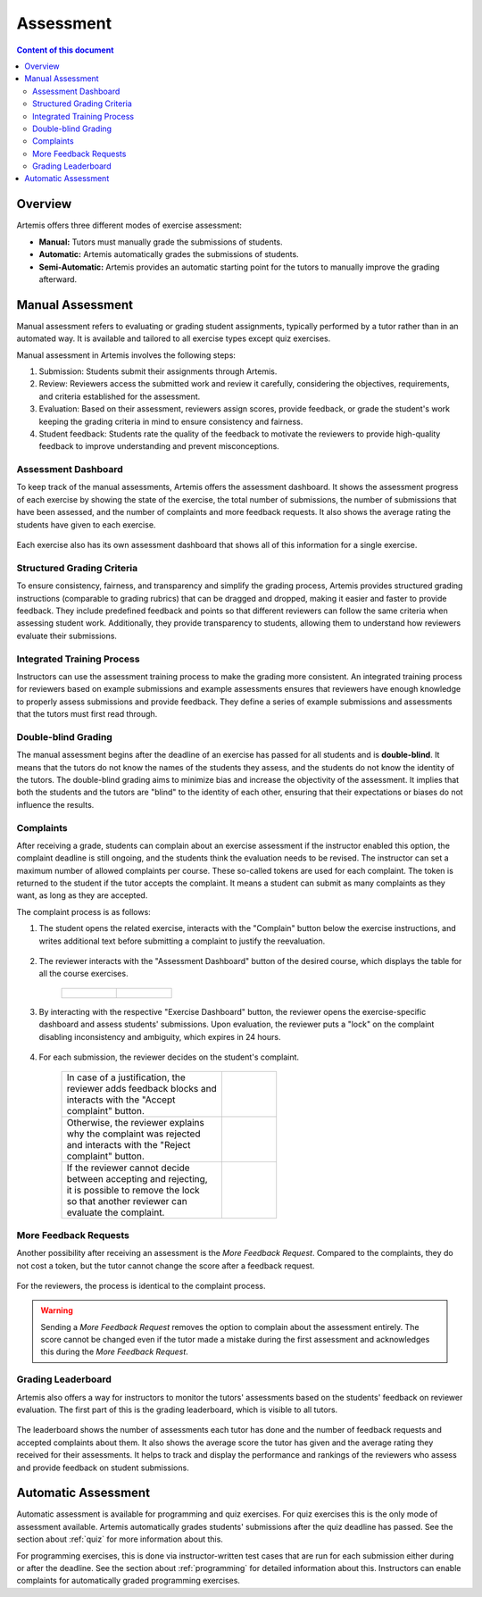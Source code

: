 .. _assessment:

Assessment
==========

.. contents:: Content of this document
    :local:
    :depth: 2


Overview
--------

Artemis offers three different modes of exercise assessment:

- **Manual:** Tutors must manually grade the submissions of students.
- **Automatic:** Artemis automatically grades the submissions of students.
- **Semi-Automatic:** Artemis provides an automatic starting point for the tutors to manually improve the grading afterward.

Manual Assessment
-----------------

Manual assessment refers to evaluating or grading student assignments, typically performed by a tutor rather than in an automated way. It is available and tailored to all exercise types except quiz exercises.

Manual assessment in Artemis involves the following steps:

1. Submission: Students submit their assignments through Artemis.
2. Review: Reviewers access the submitted work and review it carefully, considering the objectives, requirements, and criteria established for the assessment.
3. Evaluation: Based on their assessment, reviewers assign scores, provide feedback, or grade the student's work keeping the grading criteria in mind to ensure consistency and fairness.
4. Student feedback: Students rate the quality of the feedback to motivate the reviewers to provide high-quality feedback to improve understanding and prevent misconceptions.
            

Assessment Dashboard
^^^^^^^^^^^^^^^^^^^^

To keep track of the manual assessments, Artemis offers the assessment dashboard.
It shows the assessment progress of each exercise by showing the state of the exercise, the total number of submissions, the number of submissions that have been assessed, and the number of complaints and more feedback requests.
It also shows the average rating the students have given to each exercise.

    .. figure:: assessment/assessment-dashboard.png
            :alt: A picture of the assessment dashboard (of an exam)
            :align: center

Each exercise also has its own assessment dashboard that shows all of this information for a single exercise.

Structured Grading Criteria
^^^^^^^^^^^^^^^^^^^^^^^^^^^

To ensure consistency, fairness, and transparency and simplify the grading process, Artemis provides structured grading instructions (comparable to grading rubrics) that can be dragged and dropped, making it easier and faster to provide feedback. They include predefined feedback and points so that different reviewers can follow the same criteria when assessing student work. Additionally, they provide transparency to students, allowing them to understand how reviewers evaluate their submissions.

    .. figure:: assessment/grading-criteria.png
            :alt: A picture of the assessment user interface with grading criteria, student submission and example solution
            :align: center


Integrated Training Process
^^^^^^^^^^^^^^^^^^^^^^^^^^^

Instructors can use the assessment training process to make the grading more consistent. An integrated training process for reviewers based on example submissions and example assessments ensures that reviewers have enough knowledge to properly assess submissions and provide feedback. They define a series of example submissions and assessments that the tutors must first read through.

Double-blind Grading
^^^^^^^^^^^^^^^^^^^^

The manual assessment begins after the deadline of an exercise has passed for all students and is **double-blind**. It means that the tutors do not know the names of the students they assess, and the students do not know the identity of the tutors. The double-blind grading aims to minimize bias and increase the objectivity of the assessment. It implies that both the students and the tutors are "blind" to the identity of each other, ensuring that their expectations or biases do not influence the results. 
    
    .. figure:: assessment/double-blind.png
            :alt: Double-blind grading
            :align: center
   
.. _exercise_complaints:

Complaints
^^^^^^^^^^

After receiving a grade, students can complain about an exercise assessment if the instructor enabled this option, the complaint deadline is still ongoing, and the students think the evaluation needs to be revised. 
The instructor can set a maximum number of allowed complaints per course. These so-called tokens are used for each complaint. The token is returned to the student if the tutor accepts the complaint. 
It means a student can submit as many complaints as they want, as long as they are accepted.

The complaint process is as follows:

1. The student opens the related exercise, interacts with the "Complain" button below the exercise instructions, and writes additional text before submitting a complaint to justify the reevaluation.
   
   .. figure:: assessment/complaint-submission.png
            :alt: Complaint submission
            :align: center

2. The reviewer interacts with the "Assessment Dashboard" button of the desired course, which displays the table for all the course exercises.

    +---------------------------------------------------------+--------------------------------------------------+
    | .. figure:: assessment/assessment-dashboard-button.png  | .. figure:: assessment/assessment-dashboard.png  |
    |    :alt: Assessment Dashboard button                    |    :alt: Assessment Dashboard                    |
    +---------------------------------------------------------+--------------------------------------------------+


3. By interacting with the respective "Exercise Dashboard" button, the reviewer opens the exercise-specific dashboard and assess students' submissions. 
   Upon evaluation, the reviewer puts a "lock" on the complaint disabling inconsistency and ambiguity, which expires in 24 hours.

    .. figure:: assessment/exercise-dashboard.png
            :alt: Exercise Dashboard
            :align: center

4. For each submission, the reviewer decides on the student's complaint.

    +------------------------------------+---------------------------------------------+
    || In case of a justification, the   | .. figure:: assessment/accept-complaint.png |
    || reviewer adds feedback blocks and |    :alt: Accept Complaint                   |
    || interacts with the "Accept        |                                             |
    || complaint" button.                |                                             |
    +------------------------------------+---------------------------------------------+
    || Otherwise, the reviewer explains  | .. figure:: assessment/reject-complaint.png |
    || why the complaint was rejected    |    :alt: Reject Complaint                   |
    || and interacts with the "Reject    |                                             |
    || complaint" button.                |                                             |
    +------------------------------------+---------------------------------------------+
    || If the reviewer cannot decide     | .. figure:: assessment/lock.png             |
    || between accepting and rejecting,  |    :alt: Complaint Lock                     |
    || it is possible to remove the lock |                                             |
    || so that another reviewer can      |                                             |
    || evaluate the complaint.           |                                             |
    +------------------------------------+---------------------------------------------+


.. _exercise_more_feedback_request:

More Feedback Requests
^^^^^^^^^^^^^^^^^^^^^^

Another possibility after receiving an assessment is the *More Feedback Request*.
Compared to the complaints, they do not cost a token, but the tutor cannot change the score after a feedback request.

    .. figure:: assessment/more-feedback.png
            :alt: Exercise Dashboard
            :align: center

For the reviewers, the process is identical to the complaint process.

.. warning::
    Sending a *More Feedback Request* removes the option to complain about the assessment entirely.
    The score cannot be changed even if the tutor made a mistake during the first assessment and acknowledges this during the *More Feedback Request*.


Grading Leaderboard
^^^^^^^^^^^^^^^^^^^

Artemis also offers a way for instructors to monitor the tutors' assessments based on the students' feedback on reviewer evaluation. The first part of this is the grading leaderboard, which is visible to all tutors. 
    
    .. figure:: assessment/leaderboard.png
            :alt: Grading leaderboard
            :align: center
   
The leaderboard shows the number of assessments each tutor has done and the number of feedback requests and accepted complaints about them.
It also shows the average score the tutor has given and the average rating they received for their assessments. It helps to track and display the performance and rankings of the reviewers who assess and provide feedback on student submissions.

Automatic Assessment
--------------------

Automatic assessment is available for programming and quiz exercises.
For quiz exercises this is the only mode of assessment available. Artemis automatically grades students' submissions after the quiz deadline has passed. See the section about :ref:`quiz` for more information about this.

For programming exercises, this is done via instructor-written test cases that are run for each submission either during or after the deadline. See the section about :ref:`programming` for detailed information about this.
Instructors can enable complaints for automatically graded programming exercises.
